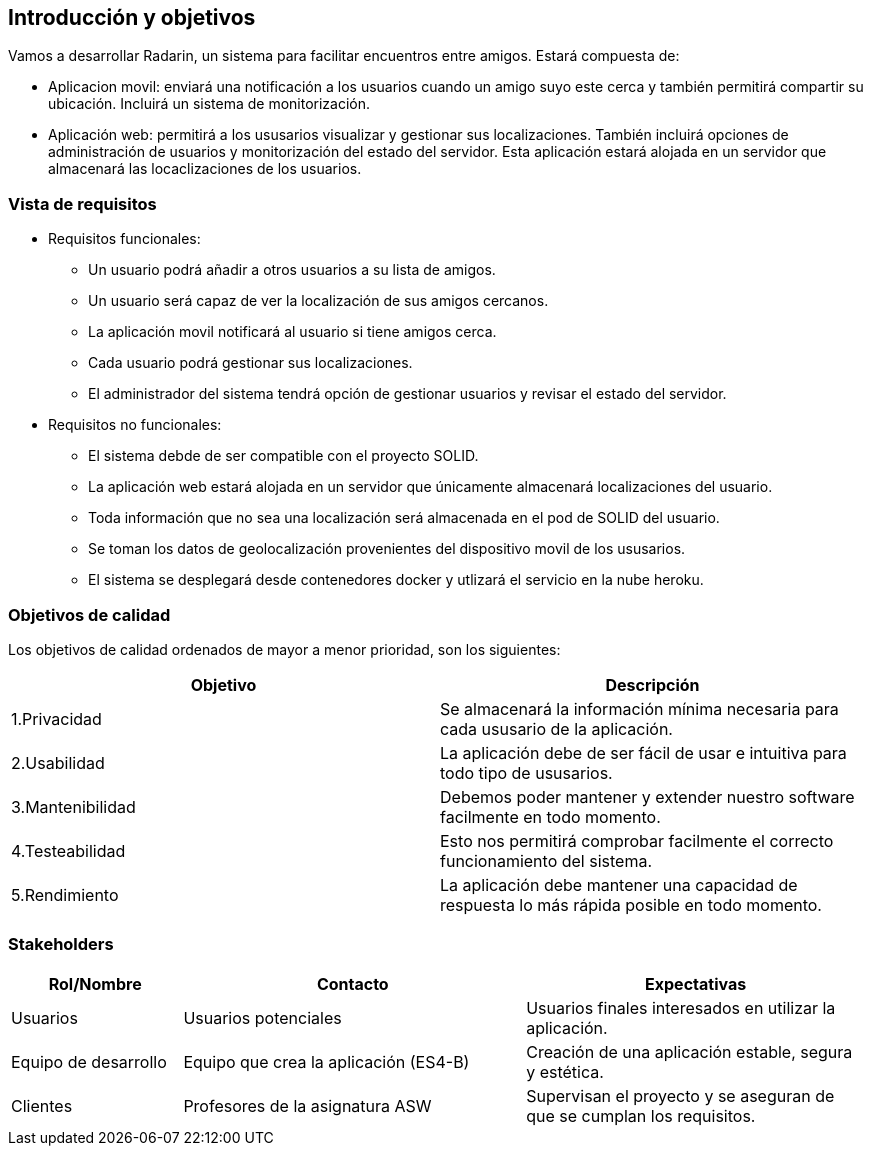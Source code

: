 [[section-introduction-and-goals]]
== Introducción y objetivos

Vamos a desarrollar Radarin, un sistema para facilitar encuentros entre amigos. Estará compuesta de: 

* Aplicacion movil: enviará una notificación a los usuarios cuando un amigo suyo este cerca y también permitirá compartir su ubicación. Incluirá un sistema de monitorización. 

* Aplicación web: permitirá a los ususarios visualizar y gestionar sus localizaciones. También incluirá opciones de administración de usuarios y monitorización del estado del servidor. Esta aplicación estará alojada en un servidor que almacenará las locaclizaciones de los usuarios. 


=== Vista de requisitos

* Requisitos funcionales:

**  Un usuario podrá añadir a otros usuarios a su lista de amigos. 

**  Un usuario será capaz de ver la localización de sus amigos cercanos.

**  La aplicación movil notificará al usuario si tiene amigos cerca.

**  Cada usuario podrá gestionar sus localizaciones.

** El administrador del sistema tendrá opción de gestionar usuarios y revisar el estado del servidor.

* Requisitos no funcionales:
**  El sistema debde de ser compatible con el proyecto SOLID.

**  La aplicación web estará alojada en un servidor que únicamente almacenará localizaciones del usuario. 

**  Toda información que no sea una localización será almacenada en el pod de SOLID del usuario.

**  Se toman los datos de geolocalización provenientes del dispositivo movil de los ususarios.

**  El sistema se desplegará desde contenedores docker y utlizará el servicio en la nube heroku.

=== Objetivos de calidad

Los objetivos de calidad ordenados de mayor a menor prioridad, son los siguientes: 

[options="header",cols=2*]
|===
|Objetivo|Descripción
| 1.Privacidad | Se almacenará la información mínima necesaria para cada ususario de la aplicación.
| 2.Usabilidad | La aplicación debe de ser fácil de usar e intuitiva para todo tipo de ususarios. 
| 3.Mantenibilidad | Debemos poder mantener y extender nuestro software facilmente en todo momento. 
| 4.Testeabilidad | Esto nos permitirá comprobar facilmente el correcto funcionamiento del sistema.
| 5.Rendimiento | La aplicación debe mantener una capacidad de respuesta lo más rápida posible en todo momento.
|===


=== Stakeholders

[options="header",cols="1,2,2"]
|===
|Rol/Nombre|Contacto|Expectativas
| Usuarios | Usuarios potenciales | Usuarios finales interesados en utilizar la aplicación.
| Equipo de desarrollo | Equipo que crea la aplicación (ES4-B) | Creación de una aplicación estable, segura y estética.
| Clientes | Profesores de la asignatura ASW | Supervisan el proyecto y se aseguran de que se cumplan los requisitos.
|===
